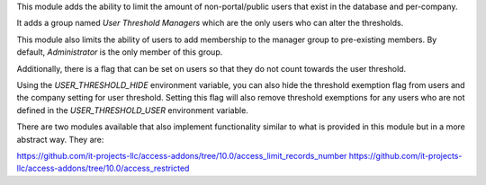 This module adds the ability to limit the amount of non-portal/public
users that exist in the database and per-company.

It adds a group named `User Threshold Managers` which are  the only users
who can alter the thresholds.

This module also limits the  ability of users to add membership
to the manager group to  pre-existing members. By default, `Administrator` 
is the only member of this group.

Additionally, there is a flag that can be set on users so that they do not
count towards the user threshold.

Using the `USER_THRESHOLD_HIDE` environment variable, you can also hide the 
threshold exemption flag from users and the company setting for user 
threshold. Setting this flag will also remove threshold exemptions for any 
users who are not defined in the `USER_THRESHOLD_USER` environment variable.

There are two modules available that also implement functionality similar to
what is provided in this module but in a more abstract way. They are:

https://github.com/it-projects-llc/access-addons/tree/10.0/access_limit_records_number
https://github.com/it-projects-llc/access-addons/tree/10.0/access_restricted
